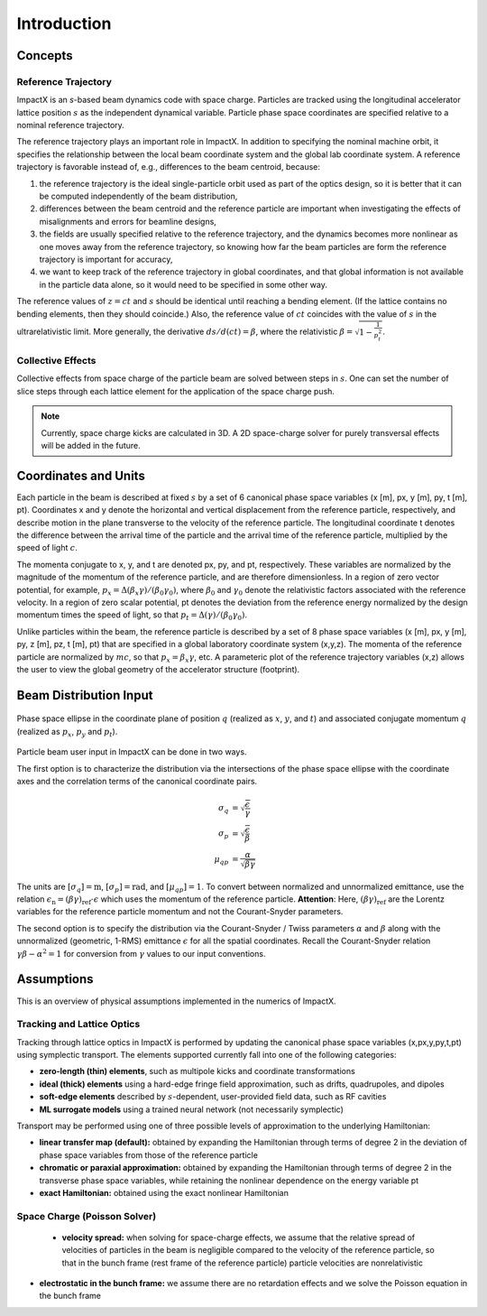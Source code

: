 .. _theory:

Introduction
============

Concepts
--------

Reference Trajectory
""""""""""""""""""""

ImpactX is an *s*-based beam dynamics code with space charge.
Particles are tracked using the longitudinal accelerator lattice position :math:`s` as the independent dynamical variable.
Particle phase space coordinates are specified relative to a nominal reference trajectory.

The reference trajectory plays an important role in ImpactX.
In addition to specifying the nominal machine orbit, it specifies the relationship between the local beam coordinate system and the global lab coordinate system.
A reference trajectory is favorable instead of, e.g., differences to the beam centroid, because:

#. the reference trajectory is the ideal single-particle orbit used as part of the optics design, so it is better that it can be computed independently of the beam distribution,
#. differences between the beam centroid and the reference particle are important when investigating the effects of misalignments and errors for beamline designs,
#. the fields are usually specified relative to the reference trajectory, and the dynamics becomes more nonlinear as one moves away from the reference trajectory, so knowing how far the beam particles are form the reference trajectory is important for accuracy,
#. we want to keep track of the reference trajectory in global coordinates, and that global information is not available in the particle data alone, so it would need to be specified in some other way.

The reference values of :math:`z=ct` and :math:`s` should be identical until reaching a bending element.
(If the lattice contains no bending elements, then they should coincide.)
Also, the reference value of :math:`ct` coincides with the value of :math:`s` in the ultrarelativistic limit.
More generally, the derivative :math:`ds/d(ct) = \beta`, where the relativistic :math:`\beta = \sqrt{1-\frac{1}{p_t^2}}`.

Collective Effects
""""""""""""""""""

Collective effects from space charge of the particle beam are solved between steps in :math:`s`.
One can set the number of slice steps through each lattice element for the application of the space charge push.

.. note::

   Currently, space charge kicks are calculated in 3D.
   A 2D space-charge solver for purely transversal effects will be added in the future.


Coordinates and Units
---------------------

Each particle in the beam is described at fixed :math:`s` by a set of 6 canonical phase space variables (x [m], px, y [m], py, t [m], pt).  Coordinates x and y denote the horizontal and
vertical displacement from the reference particle, respectively, and describe motion in the plane transverse to the velocity of the reference particle.  The longitudinal coordinate t
denotes the difference between the arrival time of the particle and the arrival time of the reference particle, multiplied by the speed of light :math:`c`.

The momenta conjugate to x, y, and t are denoted px, py, and pt, respectively.  These variables are normalized by the magnitude of the momentum of the reference particle, and are therefore dimensionless.
In a region of zero vector potential, for example, :math:`p_x = \Delta(\beta_x\gamma)/(\beta_0\gamma_0)`, where :math:`\beta_0` and :math:`\gamma_0` denote the relativistic
factors associated with the reference velocity.  In a region of zero scalar potential, pt denotes the deviation from the reference energy normalized by the design momentum
times the speed of light, so that :math:`p_t = \Delta(\gamma)/(\beta_0\gamma_0)`.

Unlike particles within the beam, the reference particle is described by a set of 8 phase space variables (x [m], px, y [m], py, z [m], pz, t [m], pt) that are specified
in a global laboratory coordinate system (x,y,z).  The momenta of the reference particle are normalized by :math:`mc`, so that :math:`p_x=\beta_x\gamma`, etc.  A parameteric plot of
the reference trajectory variables (x,z) allows the user to view the global geometry of the accelerator structure (footprint).

.. _theory-collective-beam-distribution-input:

Beam Distribution Input
-----------------------

.. figure:: phase_space_ellipse.svg
   :align: center
   :width: 75%
   :alt: phase space ellipse

   Phase space ellipse in the coordinate plane of position :math:`q` (realized as :math:`x`, :math:`y`, and :math:`t`) and associated conjugate momentum :math:`q` (realized as :math:`p_x`, :math:`p_y` and :math:`p_t`).

Particle beam user input in ImpactX can be done in two ways.

The first option is to characterize the distribution via the intersections of the phase space ellipse with the coordinate axes and the correlation terms of the canonical coordinate pairs.

.. math::

   \begin{align}
        \sigma_q &= \sqrt{\frac{\epsilon}{\gamma}} \\
        \sigma_p &= \sqrt{\frac{\epsilon}{\beta}} \\
        \mu_{qp} &= \frac{\alpha}{\sqrt{\beta \gamma}}
   \end{align}

The units are :math:`[\sigma_q] = \mathrm{m}`, :math:`[\sigma_p] = \mathrm{rad}`, and :math:`[\mu_{qp}] = 1`.
To convert between normalized and unnormalized emittance, use the relation :math:`\epsilon_\mathrm{n} = (\beta\gamma)_\mathrm{ref} \cdot \epsilon` which uses the momentum of the reference particle.
**Attention**: Here, :math:`(\beta\gamma)_\mathrm{ref}` are the Lorentz variables for the reference particle momentum and not the Courant-Snyder parameters.

The second option is to specify the distribution via the Courant-Snyder / Twiss parameters :math:`\alpha` and :math:`\beta` along with the unnormalized (geometric, 1-RMS) emittance :math:`\epsilon` for all the spatial coordinates.
Recall the Courant-Snyder relation :math:`\gamma\beta - \alpha^2 = 1` for conversion from :math:`\gamma` values to our input conventions.



Assumptions
-----------

This is an overview of physical assumptions implemented in the numerics of ImpactX.


Tracking and Lattice Optics
"""""""""""""""""""""""""""

Tracking through lattice optics in ImpactX is performed by updating the canonical phase space variables (x,px,y,py,t,pt) using symplectic transport.
The elements supported currently fall into one of the following categories:

* **zero-length (thin) elements**, such as multipole kicks and coordinate transformations
* **ideal (thick) elements** using a hard-edge fringe field approximation, such as drifts, quadrupoles, and dipoles
* **soft-edge elements** described by :math:`s`-dependent, user-provided field data, such as RF cavities
* **ML surrogate models** using a trained neural network (not necessarily symplectic)

Transport may be performed using one of three possible levels of approximation to the underlying Hamiltonian:

* **linear transfer map (default):** obtained by expanding the Hamiltonian through terms of degree 2 in the deviation of phase space variables from those of the reference particle
* **chromatic or paraxial approximation:** obtained by expanding the Hamiltonian through terms of degree 2 in the transverse phase space variables, while retaining the nonlinear dependence on the energy variable pt
* **exact Hamiltonian:** obtained using the exact nonlinear Hamiltonian


Space Charge (Poisson Solver)
"""""""""""""""""""""""""""""

  * **velocity spread:** when solving for space-charge effects, we assume that the relative spread of velocities of particles in the beam is negligible compared to the velocity of the reference particle, so that in the bunch frame (rest frame of the reference particle) particle velocities are nonrelativistic

* **electrostatic in the bunch frame:** we assume there are no retardation effects and we solve the Poisson equation in the bunch frame
